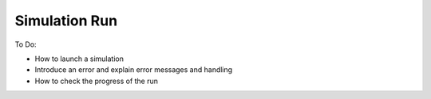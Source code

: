Simulation Run
==============

To Do:

* How to launch a simulation
* Introduce an error and explain error messages and handling
* How to check the progress of the run